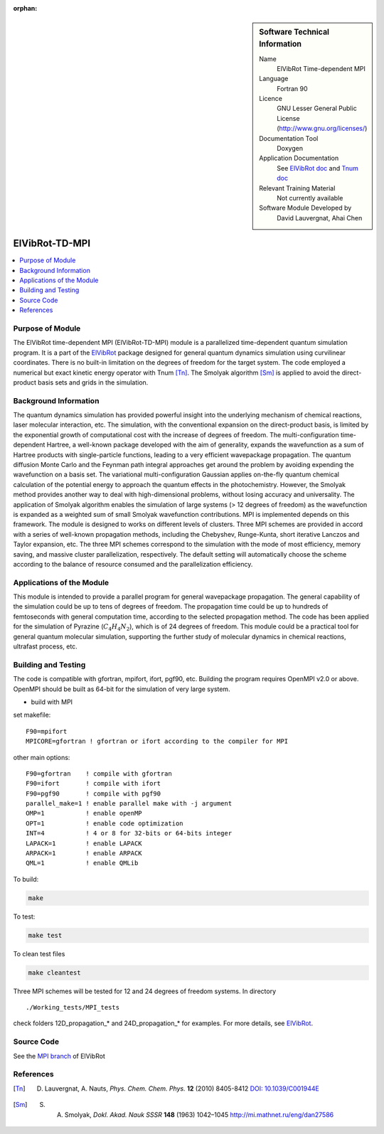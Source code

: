 ..  In ReStructured Text (ReST) indentation and spacing are very important (it is how ReST knows what to do with your
    document). For ReST to understand what you intend and to render it correctly please to keep the structure of this
    template. Make sure that any time you use ReST syntax (such as for ".. sidebar::" below), it needs to be preceded
    and followed by white space (if you see warnings when this file is built they this is a common origin for problems).

..  We allow the template to be standalone, so that the library maintainers add it in the right place

:orphan:

..  Firstly, let's add technical info as a sidebar and allow text below to wrap around it. This list is 
..  a work in progress, please help us improve it. We use *definition lists* of ReST_ to make this readable.

..  sidebar:: Software Technical Information

  Name
    ElVibRot Time-dependent MPI

  Language
    Fortran 90

  Licence
    GNU Lesser General Public License (http://www.gnu.org/licenses/)

  Documentation Tool
    Doxygen

  Application Documentation
    See `ElVibRot doc <https://github.com/lauvergn/ElVibRot-TnumTana/tree/master/doc/>`_ 
    and `Tnum doc <http://pagesperso.lcp.u-psud.fr/lauvergnat/ElVibRot/Tnum-manual-v24.4-09_09_2013.pdf>`_

  Relevant Training Material
    Not currently available

  Software Module Developed by
    David Lauvergnat, Ahai Chen


..  In the next line you have the name of how this module will be referenced in the main documentation 
..  (which you  can reference, in this case, as ":ref:`example`"). You *MUST* change the reference below 
..  from "example" to something unique otherwise you will cause cross-referencing errors. The reference 
..  must come right before the heading for the reference to work (so don't insert a comment between).

.. _ElVibRot Time-dependent MPI:

###############
ElVibRot-TD-MPI
###############

..  Let's add a local table of contents to help people navigate the page

..  contents:: :local:

..  Add an abstract for a *general* audience here. Write a few lines that explains the 
..  "helicopter view" of why you are creating this module. For example, you might say 
..  that "This module is a stepping stone to incorporating XXXX effects into YYYY process, 
..  which in turn should allow ZZZZ to be simulated. If successful, this could make it 
..  possible to produce compound AAAA while avoiding expensive process BBBB and CCCC."

..  The E-CAM library is purely a set of documentation that describes software development 
..  efforts related to the project. A *module* for E-CAM is the documentation of the single 
..  development of effort associated to the project.In that sense, a module does not directly 
..  contain source code but instead contains links to source code, typically stored elsewhere. 
..  Each module references the source code changes to which it directly applies (usually via a URL), 
..  and provides detailed information on the relevant *application* for the changes as well as how 
..  to build and test the associated software.

..  The original source of this page (:download:`readme.rst`) contains lots of additional comments 
..  to help you create your documentation *module* so please use this as a starting point. We use 
..  Sphinx_ (which in turn uses ReST_) to create this documentation. You are free to add any level 
..  of complexity you wish (within the bounds of what Sphinx_ and ReST_ can do). More general 
..  instructions for making your contribution can be found in ":ref:`contributing`".

..  Remember that for a module to be accepted into the E-CAM repository, 
..  your source code changes in the target application
..  must pass a number of acceptance criteria:

..  * Style *(use meaningful variable names, no global variables,...)*

..  * Source code documentation *(each function should be documented with each argument explained)*

..  * Tests *(everything you add should have either unit or regression tests)*

..  * Performance *(If what you introduce has a significant computational load you should make 
..  some performance optimisation effort using an appropriate tool. You should be able to verify
..  that your changes have not introduced unexpected performance penalties, are threadsafe if needed,...)*


Purpose of Module
_________________

..  Keep the helper text below around in your module by just adding "..  " in front of it, 
..  which turns it into a comment

..  Give a brief overview of why the module is/was being created, explaining a little of 
..  the scientific background and how it fits into the larger picture of what you want to achieve. 
..  The overview should be comprehensible to a scientist non-expert in the domain area of the 
..  software module.

..  This section should also include the following (where appropriate):

..  * Who will use the module? in what area(s) and in what context?

..  * What kind of problems can be solved by the code?

..  * Are there any real-world applications for it?

..  * Has the module been interfaced with other packages?

..  * Was it used in a thesis, a scientific collaboration, or was it cited in a publication?

..  * If there are published results obtained using this code, describe them briefly in terms 
..  readable for non-expert users. If you have few pictures/graphs illustrating the power or 
..  utility of the module, please include them with corresponding explanatory captions.


..  If the module is an ingredient for a more general workflow (e.g. the module was the 
..  necessary foundation for later code; the module is part of a group of modules that 
..  will be used to calculate certain property or have certain application, etc.) mention 
..  this, and point to the place where you specify the applications of the more general 
..  workflow (that could be in another module, in another section of this repository, 
..  an application’s website, etc.).


..  If you are a post-doc who works in E-CAM, an obvious application for the module 
..  (or for the group of modules that this one is part of) is your pilot project. 
..  In this case, you could point to the pilot project page on the main website 
..  (and you must ensure that this module is linked there).

..  If needed you can include latex mathematics like
.. :math:`\frac{ \sum_{t=0}^{N}f(t,k) }{N}`
..  which won't show up on GitLab/GitHub but will in final online documentation.

..  If you want to add a citation, such as [CIT2009]_, please check the source code 
..  to see how this is done. Note that citations may get rearranged, e.g., to the 
..  bottom of the "page".



The ElVibRot time-dependent MPI (ElVibRot-TD-MPI) module is a parallelized time-dependent 
quantum simulation program. It is a part of the `ElVibRot <https://github.com/lauvergn/ElVibRot-TnumTana>`_ 
package designed for general quantum dynamics simulation using curvilinear coordinates. 
There is no built-in limitation on the degrees of freedom for the target system. 
The code employed a numerical but exact kinetic energy operator with Tnum [Tn]_. 
The Smolyak algorithm [Sm]_ is applied to avoid the direct-product basis sets and grids in the simulation. 


Background Information
______________________

..  Keep the helper text below around in your module by just adding "..  " in front of it, 
..  which turns it into a comment

..  If the modifications are to an existing code base (which is typical) then this would 
..  be the place to name that application. List any relevant urls and explain how to get 
..  access to that code. There needs to be enough information here so that the person 
..  reading knows where to get the source code for the application, what version this 
..  information is relevant for, whether this requires any additional patches/plugins, etc.

..  Overall, this module is supposed to be self-contained, but linking to specific URLs 
..  with more detailed information is encouraged. In other words, the reader should not 
..  need to do a websearch to understand the context of this module, all the links they 
..  need should be already in this module.



The quantum dynamics simulation has provided powerful insight into the underlying 
mechanism of chemical reactions, laser molecular interaction, etc. The simulation, 
with the conventional expansion on the direct-product basis, is limited by the 
exponential growth of computational cost with the increase of degrees of freedom. 
The multi-configuration time-dependent Hartree, a well-known package developed with 
the aim of generality, expands the wavefunction as a sum of Hartree products with 
single-particle functions, leading to a very efficient wavepackage propagation. 
The quantum diffusion Monte Carlo and the Feynman path integral approaches get 
around the problem by avoiding expending the wavefunction on a basis set. 
The variational multi-configuration Gaussian applies on-the-fly quantum chemical 
calculation of the potential energy to approach the quantum effects in the photochemistry. 
However, the Smolyak method provides another way to deal with high-dimensional problems, 
without losing accuracy and universality. The application of Smolyak algorithm enables 
the simulation of large systems (> 12 degrees of freedom) as the wavefunction is expanded 
as a weighted sum of small  Smolyak wavefunction contributions. MPI is implemented depends 
on this framework. The module is designed to works on different levels of clusters. 
Three MPI schemes are provided in accord with a series of well-known propagation methods, 
including the Chebyshev, Runge-Kunta, short iterative Lanczos and Taylor expansion, etc. 
The three MPI schemes correspond to the simulation with the mode of most efficiency, memory saving, 
and massive cluster parallelization, respectively. The default setting will automatically 
choose the scheme according to the balance of resource consumed and the parallelization efficiency.  


Applications of the Module
__________________________

This module is intended to provide a parallel program for general wavepackage propagation. 
The general capability of the simulation could be up to tens of degrees of freedom. 
The propagation time could be up to hundreds of femtoseconds with general computation time, 
according to the selected propagation method. The code has been applied for the simulation 
of Pyrazine (:math:`C_4H_4N_2`), which is of 24 degrees of freedom. This module could be a 
practical tool for general quantum molecular simulation, supporting the further study of 
molecular dynamics in chemical reactions, ultrafast process, etc.


Building and Testing
____________________

.. Keep the helper text below around in your module by just adding "..  " in front of it, which turns it into a comment

.. Provide the build information for the module here and explain how tests are run. 
.. This needs to be adequately detailed, explaining if necessary any deviations from the 
.. normal build procedure of the application (and links to information
..  about the normal build process needs to be provided).



The code is compatible with gfortran, mpifort, ifort, pgf90, etc. Building the program 
requires OpenMPI v2.0 or above. OpenMPI should be built as 64-bit for the simulation 
of very large system. 

* build with MPI

set makefile: ::

  F90=mpifort
  MPICORE=gfortran ! gfortran or ifort according to the compiler for MPI


other main options:

::
 
  F90=gfortran    ! compile with gfortran
  F90=ifort       ! compile with ifort
  F90=pgf90       ! compile with pgf90
  parallel_make=1 ! enable parallel make with -j argument
  OMP=1           ! enable openMP
  OPT=1           ! enable code optimization
  INT=4           ! 4 or 8 for 32-bits or 64-bits integer
  LAPACK=1        ! enable LAPACK
  ARPACK=1        ! enable ARPACK
  QML=1           ! enable QMLib


To build:

.. code-block:: c

  make

To test:

.. code-block:: c

  make test 

To clean test files

.. code-block:: c

  make cleantest

Three MPI schemes will be tested for 12 and 24 degrees of freedom systems. In directory 

::
  
  ./Working_tests/MPI_tests

check folders 12D_propagation_* and 24D_propagation_* for examples. For more details, 
see `ElVibRot <https://github.com/lauvergn/ElVibRot-TnumTana>`_.

Source Code
___________

See the `MPI branch <https://github.com/lauvergn/ElVibRot-TnumTana/tree/MPI_working>`_ of ElVibRot  



References
__________

.. [Tn] D. Lauvergnat, A. Nauts, *Phys. Chem. Chem. Phys.* **12** (2010) 8405-8412 `DOI: 10.1039/C001944E <http://dx.doi.org/10.1039/C001944E>`_
.. [Sm]  S. A. Smolyak, *Dokl. Akad. Nauk SSSR* **148** (1963) 1042–1045 `<http://mi.mathnet.ru/eng/dan27586>`_



